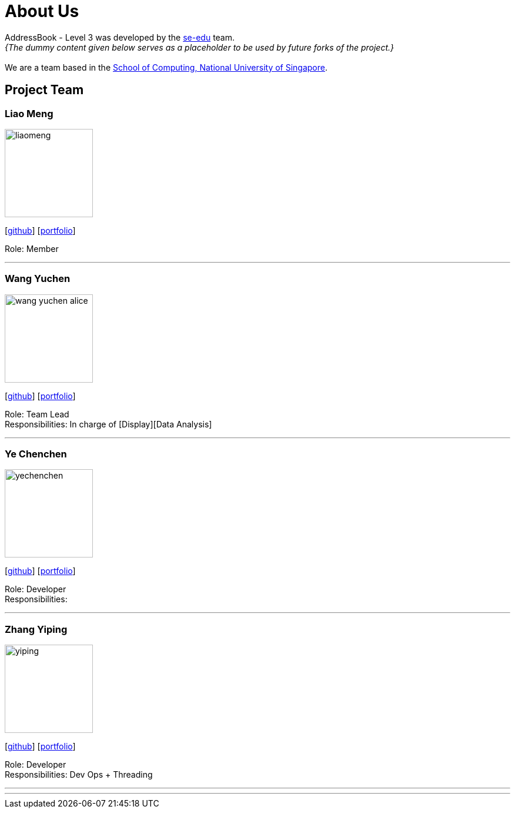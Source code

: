 = About Us
:site-section: AboutUs
:relfileprefix: team/
:imagesDir: images
:stylesDir: stylesheets

AddressBook - Level 3 was developed by the https://se-edu.github.io/docs/Team.html[se-edu] team. +
_{The dummy content given below serves as a placeholder to be used by future forks of the project.}_ +
{empty} +
We are a team based in the http://www.comp.nus.edu.sg[School of Computing, National University of Singapore].

== Project Team

=== Liao Meng
image::liaomeng.jpg[width="150", align="left"]
{empty}[https://github.com/lm5lm5[github]] [<<johndoe#, portfolio>>]

Role: Member

'''

=== Wang Yuchen
image::wang-yuchen-alice.jpg[width="150", align="left"]
{empty}[http://github.com/WANG-Yuchen-Alice[github]] [<<johndoe#, portfolio>>]

Role: Team Lead +
Responsibilities: In charge of [Display][Data Analysis]

'''

=== Ye Chenchen
image::yechenchen.jpg[width="150", align="left"]
{empty}[https://github.com/IYVVVVV[github]] [<<johndoe#, portfolio>>]

Role: Developer +
Responsibilities: 

'''

=== Zhang Yiping
image::yiping.jpeg[width="150", align="left"]
{empty}[http://github.com/zhangyiping126[github]] [<<johndoe#, portfolio>>]

Role: Developer +
Responsibilities: Dev Ops + Threading

'''

'''
